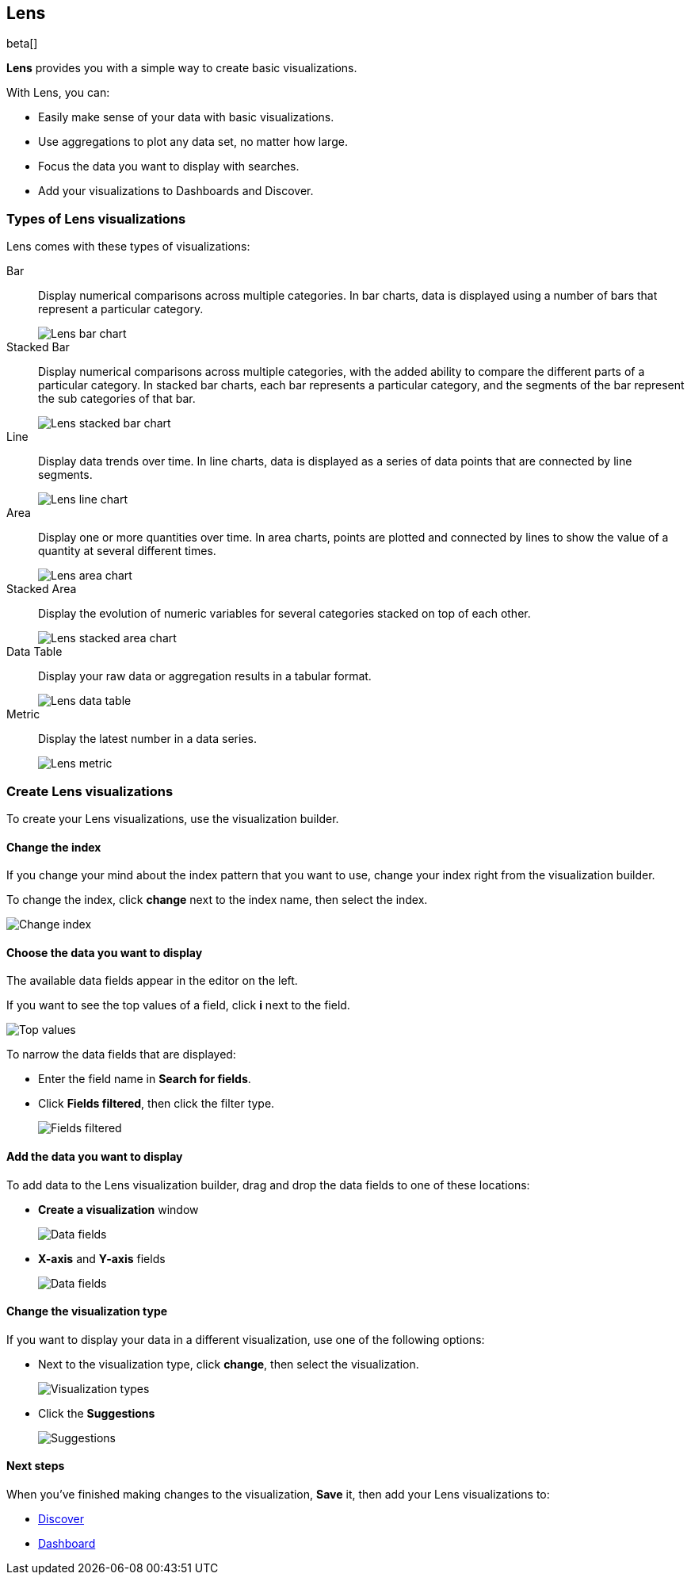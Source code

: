 [[lens]]
== Lens

beta[]

*Lens* provides you with a simple way to create basic visualizations.

With Lens, you can:

* Easily make sense of your data with basic visualizations.
* Use aggregations to plot any data set, no matter how large.
* Focus the data you want to display with searches.
* Add your visualizations to Dashboards and Discover.

//TODO For an overview of Lens, watch <<Lens video, Getting started with Lens>>.

[float]
[[choose-lens-visualization]]
=== Types of Lens visualizations

Lens comes with these types of visualizations:

Bar:: Display numerical comparisons across multiple categories. In bar charts,
data is displayed using a number of bars that represent a particular category.
+
[role="screenshot"]
image::images/lens_bar_chart.png[Lens bar chart]

Stacked Bar:: Display numerical comparisons across multiple categories, with the
added ability to compare the different parts of a particular category. In
stacked bar charts, each bar represents a particular category, and the segments
of the bar represent the sub categories of that bar.
+
[role="screenshot"]
image::images/lens_stacked_bar_chart.png[Lens stacked bar chart]

Line:: Display data trends over time. In line charts, data is displayed as a
series of data points that are connected by line segments.
+
[role="screenshot"]
image::images/lens_line_chart.png[Lens line chart]

Area:: Display one or more quantities over time. In area charts, points are
plotted and connected by lines to show the value of a quantity at several
different times.
+
[role="screenshot"]
image::images/lens_area.png[Lens area chart]

Stacked Area:: Display the evolution of numeric variables for several
categories stacked on top of each other.
+
[role="screenshot"]
image::images/lens_stacked_area.png[Lens stacked area chart]

Data Table:: Display your raw data or aggregation results in a tabular format.
+
[role="screenshot"]
image::images/lens_data_table.png[Lens data table]

Metric:: Display the latest number in a data series.
+
[role="screenshot"]
image::images/lens_metric.png[Lens metric]

[float]
[[create-lens-visualization]]
=== Create Lens visualizations

To create your Lens visualizations, use the visualization builder.

[float]
[[change-index]]
==== Change the index

If you change your mind about the index pattern that you want to use, change your index right from the visualization builder.

To change the index, click *change* next to the index name, then select the index.
[role="screenshot"]
image::images/lens_change_index.gif[Change index]

[float]
[[choose-your-data]]
==== Choose the data you want to display

The available data fields appear in the editor on the left.

If you want to see the top values of a field, click *i* next to the field.
[role="screenshot"]
image::images/lens_top_values.gif[Top values]

To narrow the data fields that are displayed:

* Enter the field name in *Search for fields*.

* Click *Fields filtered*, then click the filter type.
+
[role="screenshot"]
image::images/lens_fields_filtered.png[Fields filtered]

[float]
[[add-data]]
==== Add the data you want to display

To add data to the Lens visualization builder, drag and drop the data fields to one of these locations:

* *Create a visualization* window
+
[role="screenshot"]
image::images/lens_data_fields.gif[Data fields]

* *X-axis* and *Y-axis* fields
+
[role="screenshot"]
image::images/lens_data_fields2.gif[Data fields]

[float]
[[change-visualization-type]]
==== Change the visualization type

If you want to display your data in a different visualization, use one of the following options:

* Next to the visualization type, click *change*, then select the visualization.
+
[role="screenshot"]
image::images/lens_change_visualization.gif[Visualization types]

* Click the *Suggestions*
+
[role="screenshot"]
image::images/lens_suggestions.gif[Suggestions]

[float]
[[lens-next-steps]]
==== Next steps

When you've finished making changes to the visualization, *Save* it, then add your Lens visualizations to:

* <<discover, Discover>>

* <<dashboard, Dashboard>>

//* <<canvas, Canvas>>
